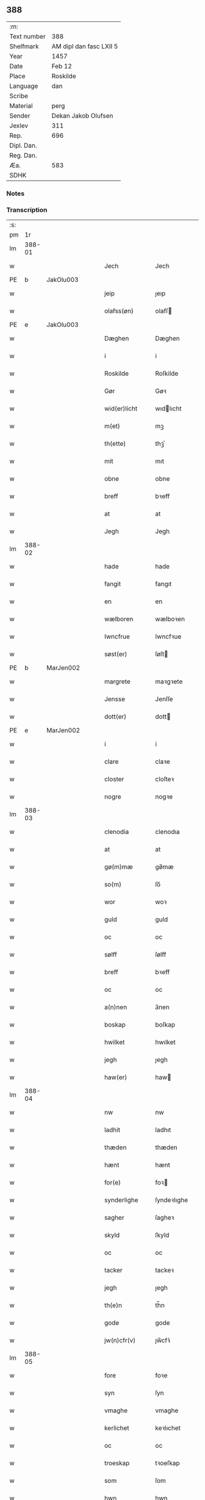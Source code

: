 ** 388
| :m:         |                         |
| Text number | 388                     |
| Shelfmark   | AM dipl dan fasc LXII 5 |
| Year        | 1457                    |
| Date        | Feb 12                  |
| Place       | Roskilde                |
| Language    | dan                     |
| Scribe      |                         |
| Material    | perg                    |
| Sender      | Dekan Jakob Olufsen     |
| Jexlev      | 311                     |
| Rep.        | 696                     |
| Dipl. Dan.  |                         |
| Reg. Dan.   |                         |
| Æa.         | 583                     |
| SDHK        |                         |

*** Notes


*** Transcription
| :s: |        |   |   |   |   |                 |              |   |   |   |   |     |   |   |    |        |
| pm  |     1r |   |   |   |   |                 |              |   |   |   |   |     |   |   |    |        |
| lm  | 388-01 |   |   |   |   |                 |              |   |   |   |   |     |   |   |    |        |
| w   |        |   |   |   |   | Jech            | Jech         |   |   |   |   | dan |   |   |    | 388-01 |
| PE  | b      | JakOlu003   |   |   |   |                      |              |   |   |   |   |     |   |   |   |               |
| w   |        |   |   |   |   | jeip            | ȷeıp         |   |   |   |   | dan |   |   |    | 388-01 |
| w   |        |   |   |   |   | olafss(øn)      | olafſ       |   |   |   |   | dan |   |   |    | 388-01 |
| PE  | e      | JakOlu003   |   |   |   |                      |              |   |   |   |   |     |   |   |   |               |
| w   |        |   |   |   |   | Dæghen          | Dæghen       |   |   |   |   | dan |   |   |    | 388-01 |
| w   |        |   |   |   |   | i               | i            |   |   |   |   | dan |   |   |    | 388-01 |
| w   |        |   |   |   |   | Roskilde        | Roſkilde     |   |   |   |   | dan |   |   |    | 388-01 |
| w   |        |   |   |   |   | Gør             | Gøꝛ          |   |   |   |   | dan |   |   |    | 388-01 |
| w   |        |   |   |   |   | wid(er)licht    | wıdlıcht    |   |   |   |   | dan |   |   |    | 388-01 |
| w   |        |   |   |   |   | m(et)           | mꝫ           |   |   |   |   | dan |   |   |    | 388-01 |
| w   |        |   |   |   |   | th(ette)        | thꝫͤ          |   |   |   |   | dan |   |   |    | 388-01 |
| w   |        |   |   |   |   | mit             | mıt          |   |   |   |   | dan |   |   |    | 388-01 |
| w   |        |   |   |   |   | obne            | obne         |   |   |   |   | dan |   |   |    | 388-01 |
| w   |        |   |   |   |   | breff           | bꝛeff        |   |   |   |   | dan |   |   |    | 388-01 |
| w   |        |   |   |   |   | at              | at           |   |   |   |   | dan |   |   |    | 388-01 |
| w   |        |   |   |   |   | Jegh            | Jegh         |   |   |   |   | dan |   |   |    | 388-01 |
| lm  | 388-02 |   |   |   |   |                 |              |   |   |   |   |     |   |   |    |        |
| w   |        |   |   |   |   | hade            | hade         |   |   |   |   | dan |   |   |    | 388-02 |
| w   |        |   |   |   |   | fangit          | fangıt       |   |   |   |   | dan |   |   |    | 388-02 |
| w   |        |   |   |   |   | en              | en           |   |   |   |   | dan |   |   |    | 388-02 |
| w   |        |   |   |   |   | wælboren        | wælboꝛen     |   |   |   |   | dan |   |   |    | 388-02 |
| w   |        |   |   |   |   | Iwncfrue        | Iwncfꝛue     |   |   |   |   | dan |   |   |    | 388-02 |
| w   |        |   |   |   |   | søst(er)        | ſøſt        |   |   |   |   | dan |   |   |    | 388-02 |
| PE  | b      | MarJen002   |   |   |   |                      |              |   |   |   |   |     |   |   |   |               |
| w   |        |   |   |   |   | margrete        | maꝛgꝛete     |   |   |   |   | dan |   |   |    | 388-02 |
| w   |        |   |   |   |   | Jensse          | Jenſſe       |   |   |   |   | dan |   |   |    | 388-02 |
| w   |        |   |   |   |   | dott(er)        | dott        |   |   |   |   | dan |   |   |    | 388-02 |
| PE  | e      | MarJen002   |   |   |   |                      |              |   |   |   |   |     |   |   |   |               |
| w   |        |   |   |   |   | i               | i            |   |   |   |   | dan |   |   |    | 388-02 |
| w   |        |   |   |   |   | clare           | claꝛe        |   |   |   |   | dan |   |   |    | 388-02 |
| w   |        |   |   |   |   | closter         | cloſteꝛ      |   |   |   |   | dan |   |   |    | 388-02 |
| w   |        |   |   |   |   | nogre           | nogꝛe        |   |   |   |   | dan |   |   |    | 388-02 |
| lm  | 388-03 |   |   |   |   |                 |              |   |   |   |   |     |   |   |    |        |
| w   |        |   |   |   |   | clenodia        | clenodıa     |   |   |   |   | lat |   |   |    | 388-03 |
| w   |        |   |   |   |   | at              | at           |   |   |   |   | dan |   |   |    | 388-03 |
| w   |        |   |   |   |   | gø(m)mæ         | gø̅mæ         |   |   |   |   | dan |   |   |    | 388-03 |
| w   |        |   |   |   |   | so(m)           | ſo̅           |   |   |   |   | dan |   |   |    | 388-03 |
| w   |        |   |   |   |   | wor             | woꝛ          |   |   |   |   | dan |   |   |    | 388-03 |
| w   |        |   |   |   |   | guld            | guld         |   |   |   |   | dan |   |   |    | 388-03 |
| w   |        |   |   |   |   | oc              | oc           |   |   |   |   | dan |   |   |    | 388-03 |
| w   |        |   |   |   |   | sølff           | ſølff        |   |   |   |   | dan |   |   |    | 388-03 |
| w   |        |   |   |   |   | breff           | bꝛeff        |   |   |   |   | dan |   |   |    | 388-03 |
| w   |        |   |   |   |   | oc              | oc           |   |   |   |   | dan |   |   |    | 388-03 |
| w   |        |   |   |   |   | a(n)nen         | a̅nen         |   |   |   |   | dan |   |   |    | 388-03 |
| w   |        |   |   |   |   | boskap          | boſkap       |   |   |   |   | dan |   |   |    | 388-03 |
| w   |        |   |   |   |   | hwilket         | hwılket      |   |   |   |   | dan |   |   |    | 388-03 |
| w   |        |   |   |   |   | jegh            | ȷegh         |   |   |   |   | dan |   |   |    | 388-03 |
| w   |        |   |   |   |   | haw(er)         | haw         |   |   |   |   | dan |   |   |    | 388-03 |
| lm  | 388-04 |   |   |   |   |                 |              |   |   |   |   |     |   |   |    |        |
| w   |        |   |   |   |   | nw              | nw           |   |   |   |   | dan |   |   |    | 388-04 |
| w   |        |   |   |   |   | ladhit          | ladhıt       |   |   |   |   | dan |   |   |    | 388-04 |
| w   |        |   |   |   |   | thæden          | thæden       |   |   |   |   | dan |   |   |    | 388-04 |
| w   |        |   |   |   |   | hænt            | hænt         |   |   |   |   | dan |   |   |    | 388-04 |
| w   |        |   |   |   |   | for(e)          | foꝛ         |   |   |   |   | dan |   |   |    | 388-04 |
| w   |        |   |   |   |   | synderlighe     | ſyndeꝛlıghe  |   |   |   |   | dan |   |   |    | 388-04 |
| w   |        |   |   |   |   | sagher          | ſagheꝛ       |   |   |   |   | dan |   |   |    | 388-04 |
| w   |        |   |   |   |   | skyld           | ſkyld        |   |   |   |   | dan |   |   |    | 388-04 |
| w   |        |   |   |   |   | oc              | oc           |   |   |   |   | dan |   |   |    | 388-04 |
| w   |        |   |   |   |   | tacker          | tackeꝛ       |   |   |   |   | dan |   |   |    | 388-04 |
| w   |        |   |   |   |   | jegh            | ȷegh         |   |   |   |   | dan |   |   |    | 388-04 |
| w   |        |   |   |   |   | th(e)n          | th̅n          |   |   |   |   | dan |   |   |    | 388-04 |
| w   |        |   |   |   |   | gode            | gode         |   |   |   |   | dan |   |   |    | 388-04 |
| w   |        |   |   |   |   | jw(n)cfr(v)     | ȷw̅cfꝛͮ        |   |   |   |   | dan |   |   |    | 388-04 |
| lm  | 388-05 |   |   |   |   |                 |              |   |   |   |   |     |   |   |    |        |
| w   |        |   |   |   |   | fore            | foꝛe         |   |   |   |   | dan |   |   |    | 388-05 |
| w   |        |   |   |   |   | syn             | ſyn          |   |   |   |   | dan |   |   |    | 388-05 |
| w   |        |   |   |   |   | vmaghe          | vmaghe       |   |   |   |   | dan |   |   |    | 388-05 |
| w   |        |   |   |   |   | kerlichet       | keꝛlıchet    |   |   |   |   | dan |   |   |    | 388-05 |
| w   |        |   |   |   |   | oc              | oc           |   |   |   |   | dan |   |   |    | 388-05 |
| w   |        |   |   |   |   | troeskap        | tꝛoeſkap     |   |   |   |   | dan |   |   |    | 388-05 |
| w   |        |   |   |   |   | som             | ſom          |   |   |   |   | dan |   |   |    | 388-05 |
| w   |        |   |   |   |   | hwn             | hwn          |   |   |   |   | dan |   |   |    | 388-05 |
| w   |        |   |   |   |   | migh            | mıgh         |   |   |   |   | dan |   |   |    | 388-05 |
| w   |        |   |   |   |   | hær             | hær          |   |   |   |   | dan |   |   |    | 388-05 |
| w   |        |   |   |   |   | vdi             | vdi          |   |   |   |   | dan |   |   |    | 388-05 |
| w   |        |   |   |   |   | beuist          | beuiſt       |   |   |   |   | dan |   |   |    | 388-05 |
| w   |        |   |   |   |   | hawer           | haweꝛ        |   |   |   |   | dan |   |   |    | 388-05 |
| w   |        |   |   |   |   | swo             | ſwo          |   |   |   |   | dan |   |   |    | 388-05 |
| lm  | 388-06 |   |   |   |   |                 |              |   |   |   |   |     |   |   |    |        |
| w   |        |   |   |   |   | at              | at           |   |   |   |   | dan |   |   |    | 388-06 |
| w   |        |   |   |   |   | jegh            | ȷegh         |   |   |   |   | dan |   |   |    | 388-06 |
| w   |        |   |   |   |   | lader           | ladeꝛ        |   |   |   |   | dan |   |   |    | 388-06 |
| w   |        |   |   |   |   | he(n)ne         | he̅ne         |   |   |   |   | dan |   |   |    | 388-06 |
| w   |        |   |   |   |   | qwit            | qwıt         |   |   |   |   | dan |   |   |    | 388-06 |
| w   |        |   |   |   |   | ledigh          | ledıgh       |   |   |   |   | dan |   |   |    | 388-06 |
| w   |        |   |   |   |   | oc              | oc           |   |   |   |   | dan |   |   |    | 388-06 |
| w   |        |   |   |   |   | løøss           | løøſſ        |   |   |   |   | dan |   |   |    | 388-06 |
| w   |        |   |   |   |   | he(n)nes        | he̅ne        |   |   |   |   | dan |   |   |    | 388-06 |
| w   |        |   |   |   |   | abbatisse       | abbatıſſe    |   |   |   |   | dan |   |   |    | 388-06 |
| w   |        |   |   |   |   | oc              | oc           |   |   |   |   | dan |   |   |    | 388-06 |
| w   |        |   |   |   |   | alt             | alt          |   |   |   |   | dan |   |   |    | 388-06 |
| w   |        |   |   |   |   | (con)uent       | ꝯuent        |   |   |   |   | dan |   |   |    | 388-06 |
| w   |        |   |   |   |   | i               | i            |   |   |   |   | dan |   |   |    | 388-06 |
| w   |        |   |   |   |   | sa(m)me         | ſa̅me         |   |   |   |   | dan |   |   |    | 388-06 |
| w   |        |   |   |   |   | stædh           | ſtædh        |   |   |   |   | dan |   |   |    | 388-06 |
| lm  | 388-07 |   |   |   |   |                 |              |   |   |   |   |     |   |   |    |        |
| w   |        |   |   |   |   | fore            | foꝛe         |   |   |   |   | dan |   |   |    | 388-07 |
| w   |        |   |   |   |   | guld            | guld         |   |   |   |   | dan |   |   |    | 388-07 |
| w   |        |   |   |   |   | sølff           | ſølff        |   |   |   |   | dan |   |   |    | 388-07 |
| w   |        |   |   |   |   | breff           | bꝛeff        |   |   |   |   | dan |   |   |    | 388-07 |
| w   |        |   |   |   |   | oc              | oc           |   |   |   |   | dan |   |   |    | 388-07 |
| w   |        |   |   |   |   | boeskap         | boeſkap      |   |   |   |   | dan |   |   |    | 388-07 |
| w   |        |   |   |   |   | ehwat           | ehwat        |   |   |   |   | dan |   |   |    | 388-07 |
| w   |        |   |   |   |   | th(et)          | thꝫ          |   |   |   |   | dan |   |   |    | 388-07 |
| w   |        |   |   |   |   | heldst          | heldſt       |   |   |   |   | dan |   |   |    | 388-07 |
| w   |        |   |   |   |   | ær              | ær           |   |   |   |   | dan |   |   |    | 388-07 |
| w   |        |   |   |   |   | ell(e)r         | ellꝛ        |   |   |   |   | dan |   |   |    | 388-07 |
| w   |        |   |   |   |   | næffnes         | næffne      |   |   |   |   | dan |   |   |    | 388-07 |
| w   |        |   |   |   |   | kan             | kan          |   |   |   |   | dan |   |   |    | 388-07 |
| w   |        |   |   |   |   | som             | ſom          |   |   |   |   | dan |   |   |    | 388-07 |
| w   |        |   |   |   |   | hwn             | hwn          |   |   |   |   | dan |   |   |    | 388-07 |
| w   |        |   |   |   |   | aff             | aff          |   |   |   |   | dan |   |   |    | 388-07 |
| lm  | 388-08 |   |   |   |   |                 |              |   |   |   |   |     |   |   |    |        |
| w   |        |   |   |   |   | migh            | migh         |   |   |   |   | dan |   |   |    | 388-08 |
| w   |        |   |   |   |   | i               | i            |   |   |   |   | dan |   |   |    | 388-08 |
| w   |        |   |   |   |   | gø(m)mæ         | gø̅mæ         |   |   |   |   | dan |   |   |    | 388-08 |
| w   |        |   |   |   |   | haw(er)         | haw         |   |   |   |   | dan |   |   |    | 388-08 |
| w   |        |   |   |   |   | hafft           | hafft        |   |   |   |   | dan |   |   |    | 388-08 |
| w   |        |   |   |   |   | fraen           | fꝛaen        |   |   |   |   | dan |   |   |    | 388-08 |
| w   |        |   |   |   |   | første          | føꝛſte       |   |   |   |   | dan |   |   |    | 388-08 |
| w   |        |   |   |   |   | synæ            | ſynæ         |   |   |   |   | dan |   |   |    | 388-08 |
| w   |        |   |   |   |   | jegh            | ȷegh         |   |   |   |   | dan |   |   |    | 388-08 |
| w   |        |   |   |   |   | he(n)næ         | he̅næ         |   |   |   |   | dan |   |   |    | 388-08 |
| w   |        |   |   |   |   | th(et)          | thꝫ          |   |   |   |   | dan |   |   |    | 388-08 |
| w   |        |   |   |   |   | till            | tıll         |   |   |   |   | dan |   |   |    | 388-08 |
| w   |        |   |   |   |   | gø(m)mæ         | gø̅mæ         |   |   |   |   | dan |   |   |    | 388-08 |
| w   |        |   |   |   |   | fek             | fek          |   |   |   |   | dan |   |   |    | 388-08 |
| w   |        |   |   |   |   | oc              | oc           |   |   |   |   | dan |   |   |    | 388-08 |
| w   |        |   |   |   |   | swo             | ſwo          |   |   |   |   | dan |   |   |    | 388-08 |
| w   |        |   |   |   |   | jntill          | ȷntıll       |   |   |   |   | dan |   |   |    | 388-08 |
| lm  | 388-09 |   |   |   |   |                 |              |   |   |   |   |     |   |   |    |        |
| w   |        |   |   |   |   | nw              | nw           |   |   |   |   | dan |   |   |    | 388-09 |
| w   |        |   |   |   |   | fore            | foꝛe         |   |   |   |   | dan |   |   |    | 388-09 |
| w   |        |   |   |   |   | migh            | mıgh         |   |   |   |   | dan |   |   |    | 388-09 |
| w   |        |   |   |   |   | oc              | oc           |   |   |   |   | dan |   |   |    | 388-09 |
| w   |        |   |   |   |   | mynæ            | mynæ         |   |   |   |   | dan |   |   |    | 388-09 |
| w   |        |   |   |   |   | arffwinge       | aꝛffwinge    |   |   |   |   | dan |   |   |    | 388-09 |
| w   |        |   |   |   |   | till            | tıll         |   |   |   |   | dan |   |   |    | 388-09 |
| w   |        |   |   |   |   | ewigh           | ewıgh        |   |   |   |   | dan |   |   |    | 388-09 |
| w   |        |   |   |   |   | tiidh           | tiidh        |   |   |   |   | dan |   |   |    | 388-09 |
| w   |        |   |   |   |   | In              | In           |   |   |   |   | lat |   |   |    | 388-09 |
| w   |        |   |   |   |   | C(uius)         | C           |   |   |   |   | lat |   |   |    | 388-09 |
| w   |        |   |   |   |   | Rei             | Rei          |   |   |   |   | lat |   |   |    | 388-09 |
| w   |        |   |   |   |   | testi(m)o(nium) | teſtı̅oͫ       |   |   |   |   | lat |   |   |    | 388-09 |
| w   |        |   |   |   |   | Sigillum        | ıgıllum     |   |   |   |   | lat |   |   |    | 388-09 |
| lm  | 388-10 |   |   |   |   |                 |              |   |   |   |   |     |   |   |    |        |
| w   |        |   |   |   |   | meu(m)          | meu̅          |   |   |   |   | lat |   |   |    | 388-10 |
| w   |        |   |   |   |   | p(rese)nt(ibus) | pn̅tꝭ         |   |   |   |   | lat |   |   |    | 388-10 |
| w   |        |   |   |   |   | e(st)           | e̅            |   |   |   |   | lat |   |   |    | 388-10 |
| w   |        |   |   |   |   | appensum        | aenſum      |   |   |   |   | lat |   |   |    | 388-10 |
| w   |        |   |   |   |   | Datu(m)         | Datu̅         |   |   |   |   | lat |   |   |    | 388-10 |
| w   |        |   |   |   |   | Roskild(is)     | Roſkıl      |   |   |   |   | lat |   |   |    | 388-10 |
| w   |        |   |   |   |   | Anno            | Anno         |   |   |   |   | lat |   |   |    | 388-10 |
| w   |        |   |   |   |   | D(omi)ni        | Dn̅i          |   |   |   |   | lat |   |   |    | 388-10 |
| n   |        |   |   |   |   | mcdl            | cdl         |   |   |   |   | lat |   |   | =  | 388-10 |
| w   |        |   |   |   |   | septi(m)o       | ſeptı̅o       |   |   |   |   |     |   |   | == | 388-10 |
| w   |        |   |   |   |   | Sab(bato)       | Sabͭͦ          |   |   |   |   | lat |   |   |    | 388-10 |
| w   |        |   |   |   |   | septuagesime    | ſeptuageſíme |   |   |   |   | lat |   |   |    | 388-10 |
| :e: |        |   |   |   |   |                 |              |   |   |   |   |     |   |   |    |        |
